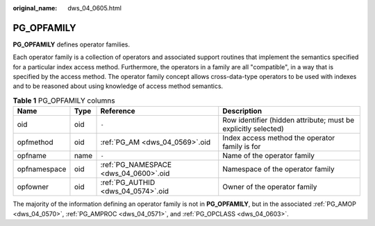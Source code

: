:original_name: dws_04_0605.html

.. _dws_04_0605:

PG_OPFAMILY
===========

**PG_OPFAMILY** defines operator families.

Each operator family is a collection of operators and associated support routines that implement the semantics specified for a particular index access method. Furthermore, the operators in a family are all "compatible", in a way that is specified by the access method. The operator family concept allows cross-data-type operators to be used with indexes and to be reasoned about using knowledge of access method semantics.

.. table:: **Table 1** PG_OPFAMILY columns

   +--------------+------+---------------------------------------+----------------------------------------------------------------+
   | Name         | Type | Reference                             | Description                                                    |
   +==============+======+=======================================+================================================================+
   | oid          | oid  | ``-``                                 | Row identifier (hidden attribute; must be explicitly selected) |
   +--------------+------+---------------------------------------+----------------------------------------------------------------+
   | opfmethod    | oid  | :ref:`PG_AM <dws_04_0569>`.oid        | Index access method the operator family is for                 |
   +--------------+------+---------------------------------------+----------------------------------------------------------------+
   | opfname      | name | ``-``                                 | Name of the operator family                                    |
   +--------------+------+---------------------------------------+----------------------------------------------------------------+
   | opfnamespace | oid  | :ref:`PG_NAMESPACE <dws_04_0600>`.oid | Namespace of the operator family                               |
   +--------------+------+---------------------------------------+----------------------------------------------------------------+
   | opfowner     | oid  | :ref:`PG_AUTHID <dws_04_0574>`.oid    | Owner of the operator family                                   |
   +--------------+------+---------------------------------------+----------------------------------------------------------------+

The majority of the information defining an operator family is not in **PG_OPFAMILY**, but in the associated :ref:`PG_AMOP <dws_04_0570>`, :ref:`PG_AMPROC <dws_04_0571>`, and :ref:`PG_OPCLASS <dws_04_0603>`.
